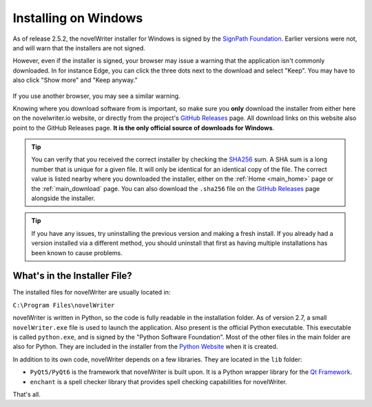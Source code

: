 .. _main_install_windows:

*********************
Installing on Windows
*********************

.. _GitHub Releases: https://github.com/vkbo/novelWriter/releases
.. _SHA256: https://en.wikipedia.org/wiki/SHA-2
.. _SignPath.io: https://about.signpath.io/
.. _SignPath Foundation: https://signpath.org/

As of release 2.5.2, the novelWriter installer for Windows is signed by the `SignPath Foundation`_.
Earlier versions were not, and will warn that the installers are not signed.

However, even if the installer is signed, your browser may issue a warning that the application
isn't commonly downloaded. In for instance Edge, you can click the three dots next to the download
and select "Keep". You may have to also click "Show more" and "Keep anyway."

.. figure:: ../images/help_win11_dl.png

If you use another browser, you may see a similar warning.

Knowing where you download software from is important, so make sure you **only** download the
installer from either here on the novelwriter.io website, or directly from the project's
`GitHub Releases`_ page. All download links on this website also point to the GitHub Releases page.
**It is the only official source of downloads for Windows**.

.. tip::

   You can verify that you received the correct installer by checking the SHA256_ sum. A SHA sum is
   a long number that is unique for a given file. It will only be identical for an identical copy
   of the file. The correct value is listed nearby where you downloaded the installer, either on
   the :ref:`Home <main_home>` page or the :ref:`main_download` page. You can also download the
   ``.sha256`` file on the `GitHub Releases`_ page alongside the installer.

.. tip::

   If you have any issues, try uninstalling the previous version and making a fresh install. If you
   already had a version installed via a different method, you should uninstall that first as having
   multiple installations has been known to cause problems.

.. _main_install_win_content:

What's in the Installer File?
=============================

.. _Qt Framework: https://www.qt.io/
.. _Python Website: https://www.python.org/downloads/

The installed files for novelWriter are usually located in:

``C:\Program Files\novelWriter``

novelWriter is written in Python, so the code is fully readable in the installation folder. As of
version 2.7, a small ``novelWriter.exe`` file is used to launch the application. Also present is
the official Python executable. This executable is called ``python.exe``, and is signed by the
"Python Software Foundation". Most of the other files in the main folder are also for Python. They
are included in the installer from the `Python Website`_ when it is created.

In addition to its own code, novelWriter depends on a few libraries. They are located in the
``lib`` folder:

* ``PyQt5/PyQt6`` is the framework that novelWriter is built upon. It is a Python wrapper library
  for the `Qt Framework`_.
* ``enchant`` is a spell checker library that provides spell checking capabilities for novelWriter.

That's all.
